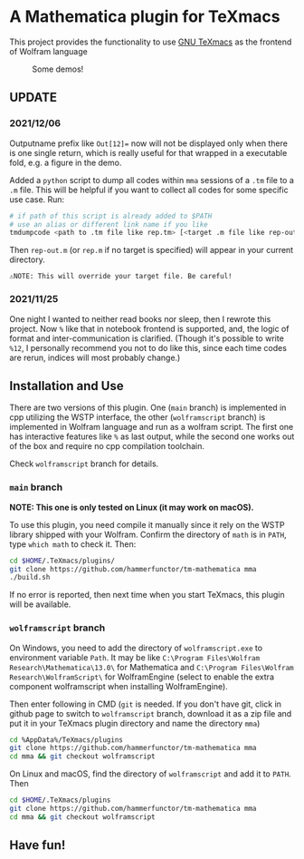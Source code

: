 * A Mathematica plugin for TeXmacs

This project provides the functionality to use [[https://texmacs.org][GNU TeXmacs]] as the frontend of Wolfram language

  #+CAPTION: Some demos!
  [[./demo.png]]

**  UPDATE
*** 2021/12/06

Outputname prefix like ~Out[12]=~ now will not be displayed only when there is one single return,
which is really useful for that wrapped in a executable fold, e.g. a figure in the demo.

Added a ~python~ script to dump all codes within ~mma~ sessions of a ~.tm~ file to a ~.m~ file. This will be
helpful if you want to collect all codes for some specific use case. Run:
#+begin_src sh
  # if path of this script is already added to $PATH
  # use an alias or different link name if you like
  tmdumpcode <path to .tm file like rep.tm> [<target .m file like rep-out.m>]
#+end_src
Then ~rep-out.m~ (or ~rep.m~ if no target is specified) will appear in your current directory.

~⚠️NOTE: This will override your target file. Be careful!~
*** 2021/11/25

One night I wanted to neither read books nor sleep, then I rewrote this project.
Now =%= like that in notebook frontend is supported, and, the logic of format and inter-communication
is clarified. (Though it's possible to write =%12=, I personally recommend you not to do like this,
since each time codes are rerun, indices will most probably change.)

** Installation and Use

There are two versions of this plugin. One (~main~ branch) is implemented in cpp utilizing the WSTP interface,
the other (~wolframscript~ branch) is implemented in Wolfram language and run as a wolfram script. The
first one has interactive features like ~%~ as last output, while the second one works out of the box
and require no cpp compilation toolchain.

Check ~wolframscript~ branch for details.

*** ~main~ branch

*NOTE: This one is only tested on Linux (it may work on macOS).*

To use this plugin, you need compile it manually since it rely on the WSTP library shipped with your Wolfram.
Confirm the directory of ~math~ is in ~PATH~,  type ~which math~ to check it. Then:

#+begin_src sh
  cd $HOME/.TeXmacs/plugins/
  git clone https://github.com/hammerfunctor/tm-mathematica mma
  ./build.sh
#+end_src

If no error is reported, then next time when you start TeXmacs, this plugin will be available.

*** ~wolframscript~ branch
On Windows, you need to add the directory of ~wolframscript.exe~ to environment variable ~Path~. It may be like
~C:\Program Files\Wolfram Research\Mathematica\13.0\~ for Mathematica
and ~C:\Program Files\Wolfram Research\WolframScript\~ for WolframEngine
(select to enable the extra component wolframscript when installing WolframEngine).

Then enter following in CMD (~git~ is needed. If you don't have git, click in github page to switch to ~wolframscript~
branch, download it as a zip file and put it in your TeXmacs plugin directory and name the directory ~mma~)
#+begin_src sh
  cd %AppData%/TeXmacs/plugins
  git clone https://github.com/hammerfunctor/tm-mathematica mma
  cd mma && git checkout wolframscript
#+end_src

On Linux and macOS, find the directory of ~wolframscript~ and add it to ~PATH~. Then
#+begin_src sh
  cd $HOME/.TeXmacs/plugins
  git clone https://github.com/hammerfunctor/tm-mathematica mma
  cd mma && git checkout wolframscript
#+end_src

** Have fun!
